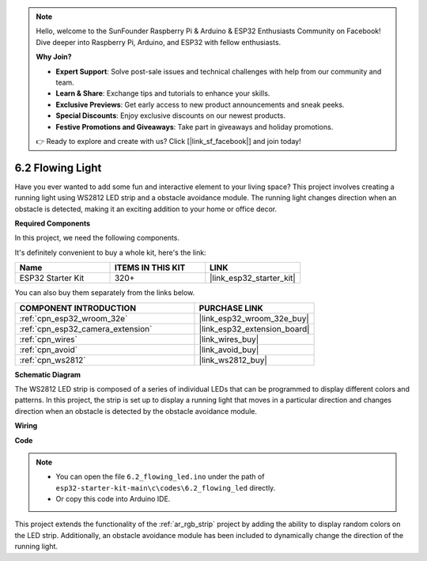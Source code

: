 .. note::

    Hello, welcome to the SunFounder Raspberry Pi & Arduino & ESP32 Enthusiasts Community on Facebook! Dive deeper into Raspberry Pi, Arduino, and ESP32 with fellow enthusiasts.

    **Why Join?**

    - **Expert Support**: Solve post-sale issues and technical challenges with help from our community and team.
    - **Learn & Share**: Exchange tips and tutorials to enhance your skills.
    - **Exclusive Previews**: Get early access to new product announcements and sneak peeks.
    - **Special Discounts**: Enjoy exclusive discounts on our newest products.
    - **Festive Promotions and Giveaways**: Take part in giveaways and holiday promotions.

    👉 Ready to explore and create with us? Click [|link_sf_facebook|] and join today!

.. _ar_flowing_light:

6.2 Flowing Light
=======================

Have you ever wanted to add some fun and interactive element to your living space? 
This project involves creating a running light using WS2812 LED strip and a obstacle avoidance module. 
The running light changes direction when an obstacle is detected, making it an exciting addition to your home or office decor.

**Required Components**

In this project, we need the following components. 

It's definitely convenient to buy a whole kit, here's the link: 

.. list-table::
    :widths: 20 20 20
    :header-rows: 1

    *   - Name	
        - ITEMS IN THIS KIT
        - LINK
    *   - ESP32 Starter Kit
        - 320+
        - |link_esp32_starter_kit|

You can also buy them separately from the links below.

.. list-table::
    :widths: 30 20
    :header-rows: 1

    *   - COMPONENT INTRODUCTION
        - PURCHASE LINK

    *   - :ref:`cpn_esp32_wroom_32e`
        - |link_esp32_wroom_32e_buy|
    *   - :ref:`cpn_esp32_camera_extension`
        - |link_esp32_extension_board|
    *   - :ref:`cpn_wires`
        - |link_wires_buy|
    *   - :ref:`cpn_avoid`
        - |link_avoid_buy|
    *   - :ref:`cpn_ws2812`
        - |link_ws2812_buy|

**Schematic Diagram**

.. image:: ../../img/circuit/circuit_6.2_flowing_led.png
    :align: center

The WS2812 LED strip is composed of a series of individual LEDs that can be programmed to display different colors and patterns. 
In this project, the strip is set up to display a running light that moves in a particular direction and 
changes direction when an obstacle is detected by the obstacle avoidance module.


**Wiring**

.. image:: ../../img/wiring/6.2_flowing_light_bb.png
    

**Code**

.. note::

    * You can open the file ``6.2_flowing_led.ino`` under the path of ``esp32-starter-kit-main\c\codes\6.2_flowing_led`` directly.
    * Or copy this code into Arduino IDE.

.. raw:: html

    <iframe src=https://create.arduino.cc/editor/sunfounder01/ff625cb6-2efd-436a-9b59-5dd967191338/preview?embed style="height:510px;width:100%;margin:10px 0" frameborder=0></iframe>

This project extends the functionality of the :ref:`ar_rgb_strip` project by adding the ability to display random colors on the LED strip. 
Additionally, an obstacle avoidance module has been included to dynamically change the direction of the running light.
